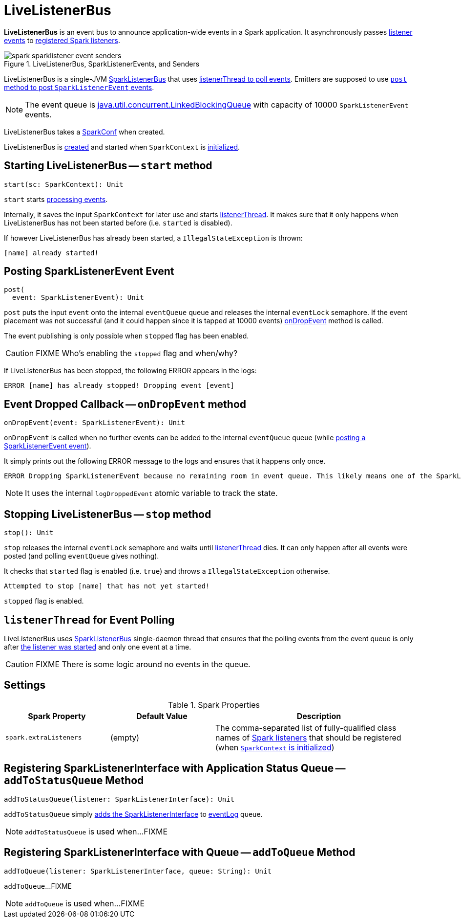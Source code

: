 = [[LiveListenerBus]] LiveListenerBus

*LiveListenerBus* is an event bus to announce application-wide events in a Spark application. It asynchronously passes <<events, listener events>> to <<spark_extraListeners, registered Spark listeners>>.

.LiveListenerBus, SparkListenerEvents, and Senders
image::spark-sparklistener-event-senders.png[align="center"]

LiveListenerBus is a single-JVM link:spark-SparkListenerBus.adoc[SparkListenerBus] that uses <<listenerThread, listenerThread to poll events>>. Emitters are supposed to use <<post, `post` method to post `SparkListenerEvent` events>>.

NOTE: The event queue is http://docs.oracle.com/javase/8/docs/api/java/util/concurrent/LinkedBlockingQueue.html[java.util.concurrent.LinkedBlockingQueue] with capacity of 10000 `SparkListenerEvent` events.

[[creating-instance]]
[[conf]]
LiveListenerBus takes a xref:ROOT:SparkConf.adoc[SparkConf] when created.

LiveListenerBus is <<creating-instance, created>> and started when `SparkContext` is xref:ROOT:SparkContext.adoc#listenerBus[initialized].

== [[start]] Starting LiveListenerBus -- `start` method

[source, scala]
----
start(sc: SparkContext): Unit
----

`start` starts <<listenerThread, processing events>>.

Internally, it saves the input `SparkContext` for later use and starts <<listenerThread, listenerThread>>. It makes sure that it only happens when LiveListenerBus has not been started before (i.e. `started` is disabled).

If however LiveListenerBus has already been started, a `IllegalStateException` is thrown:

```
[name] already started!
```

== [[post]] Posting SparkListenerEvent Event

[source, scala]
----
post(
  event: SparkListenerEvent): Unit
----

`post` puts the input `event` onto the internal `eventQueue` queue and releases the internal `eventLock` semaphore. If the event placement was not successful (and it could happen since it is tapped at 10000 events) <<onDropEvent, onDropEvent>> method is called.

The event publishing is only possible when `stopped` flag has been enabled.

CAUTION: FIXME Who's enabling the `stopped` flag and when/why?

If LiveListenerBus has been stopped, the following ERROR appears in the logs:

```
ERROR [name] has already stopped! Dropping event [event]
```

== [[onDropEvent]] Event Dropped Callback -- `onDropEvent` method

[source, scala]
----
onDropEvent(event: SparkListenerEvent): Unit
----

`onDropEvent` is called when no further events can be added to the internal `eventQueue` queue (while <<post, posting a SparkListenerEvent event>>).

It simply prints out the following ERROR message to the logs and ensures that it happens only once.

```
ERROR Dropping SparkListenerEvent because no remaining room in event queue. This likely means one of the SparkListeners is too slow and cannot keep up with the rate at which tasks are being started by the scheduler.
```

NOTE: It uses the internal `logDroppedEvent` atomic variable to track the state.

== [[stop]] Stopping LiveListenerBus -- `stop` method

[source, scala]
----
stop(): Unit
----

`stop` releases the internal `eventLock` semaphore and waits until <<listenerThread, listenerThread>> dies. It can only happen after all events were posted (and polling `eventQueue` gives nothing).

It checks that `started` flag is enabled (i.e. `true`) and throws a `IllegalStateException` otherwise.

```
Attempted to stop [name] that has not yet started!
```

`stopped` flag is enabled.

== [[listenerThread]] `listenerThread` for Event Polling

LiveListenerBus uses link:spark-SparkListenerBus.adoc[SparkListenerBus] single-daemon thread that ensures that the polling events from the event queue is only after <<start, the listener was started>> and only one event at a time.

CAUTION: FIXME There is some logic around no events in the queue.

== [[settings]] Settings

.Spark Properties
[cols="1,1,2",options="header",width="100%"]
|===
| Spark Property | Default Value | Description
| [[spark_extraListeners]] `spark.extraListeners` | (empty) | The comma-separated list of fully-qualified class names of link:spark-scheduler-SparkListener.adoc[Spark listeners] that should be registered (when link:spark-SparkContext-creating-instance-internals.adoc#registering_SparkListeners[`SparkContext` is initialized])
|===

== [[addToStatusQueue]] Registering SparkListenerInterface with Application Status Queue -- `addToStatusQueue` Method

[source, scala]
----
addToStatusQueue(listener: SparkListenerInterface): Unit
----

`addToStatusQueue` simply <<addToQueue, adds the SparkListenerInterface>> to <<EVENT_LOG_QUEUE, eventLog>> queue.

NOTE: `addToStatusQueue` is used when...FIXME

== [[addToQueue]] Registering SparkListenerInterface with Queue -- `addToQueue` Method

[source, scala]
----
addToQueue(listener: SparkListenerInterface, queue: String): Unit
----

`addToQueue`...FIXME

NOTE: `addToQueue` is used when...FIXME
